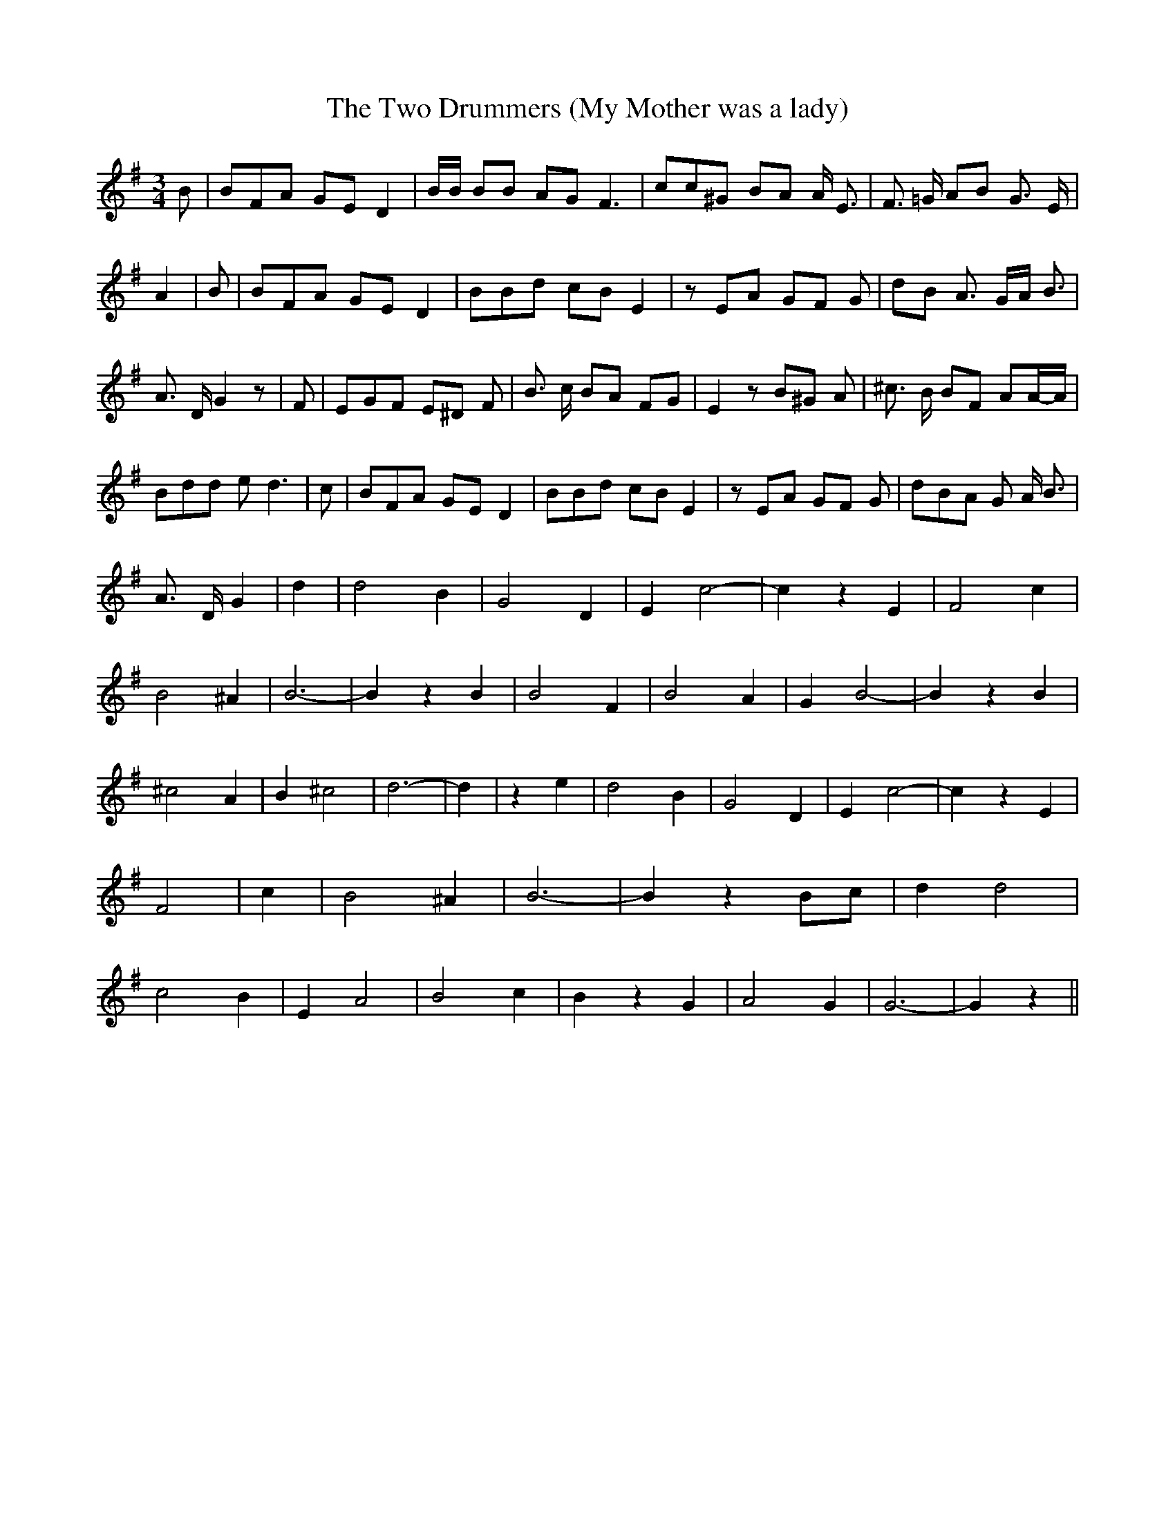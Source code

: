 % Generated more or less automatically by swtoabc by Erich Rickheit KSC
X:1
T:The Two Drummers (My Mother was a lady)
M:3/4
L:1/8
K:G
 B| BFA GE D2| B/2B/2 BB AG F3| cc^G BA A/2 E3/2| F3/2 =G/2 AB G3/2 E/2|\
 A2| B| BFA GE D2| BBd cB E2| z EA GF G| dB A3/2 G/2A/2 B3/2| A3/2 D/2 G2 z|\
 F| EGF E^D F| B3/2 c/2 BA FG| E2 z B^G A| ^c3/2 B/2 BF AA/2-A/2| Bdd e d3|\
 c| BFA GE D2| BBd cB E2| z EA GF G| dBA G A/2 B3/2| A3/2 D/2 G2| d2|\
 d4 B2| G4 D2| E2 c4-| c2 z2 E2| F4 c2| B4 ^A2| B6-| B2 z2 B2| B4 F2|\
 B4 A2| G2 B4-| B2 z2 B2| ^c4 A2| B2 ^c4| d6-| d2| z2 e2| d4 B2| G4 D2|\
 E2 c4-| c2 z2 E2| F4| c2| B4 ^A2| B6-| B2 z2 Bc| d2 d4| c4 B2| E2 A4|\
 B4 c2| B2 z2 G2| A4 G2| G6-| G2 z2||

